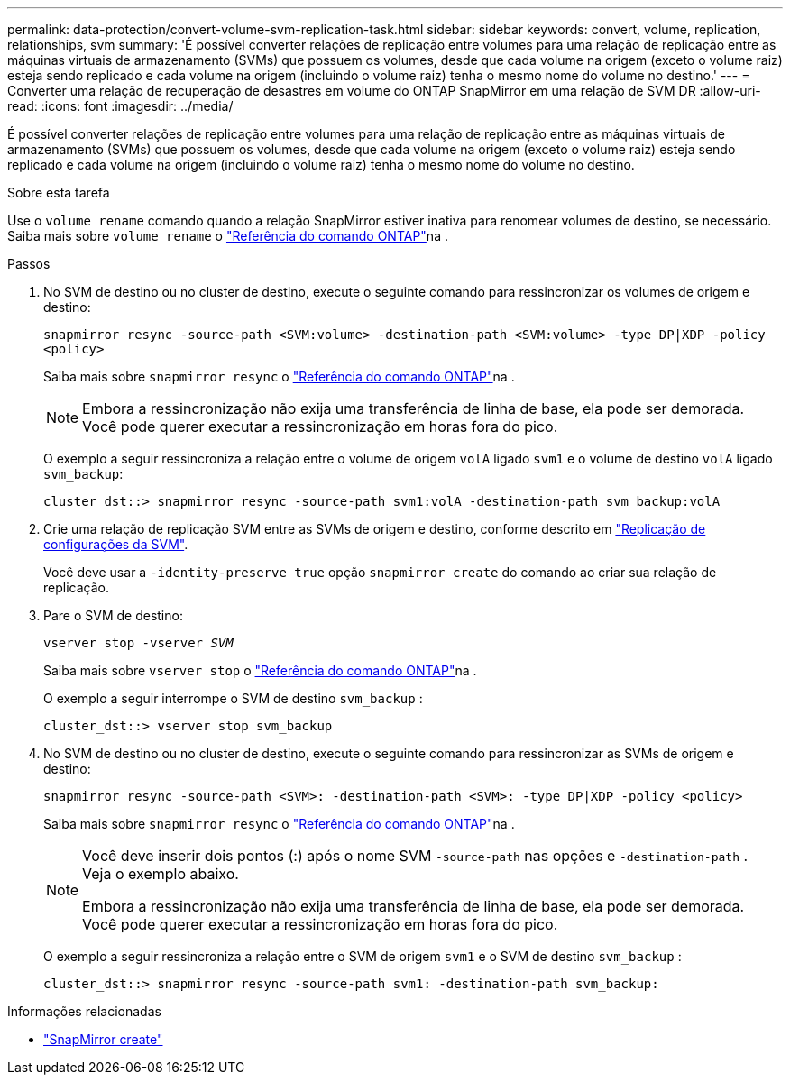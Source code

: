 ---
permalink: data-protection/convert-volume-svm-replication-task.html 
sidebar: sidebar 
keywords: convert, volume, replication, relationships, svm 
summary: 'É possível converter relações de replicação entre volumes para uma relação de replicação entre as máquinas virtuais de armazenamento (SVMs) que possuem os volumes, desde que cada volume na origem (exceto o volume raiz) esteja sendo replicado e cada volume na origem (incluindo o volume raiz) tenha o mesmo nome do volume no destino.' 
---
= Converter uma relação de recuperação de desastres em volume do ONTAP SnapMirror em uma relação de SVM DR
:allow-uri-read: 
:icons: font
:imagesdir: ../media/


[role="lead"]
É possível converter relações de replicação entre volumes para uma relação de replicação entre as máquinas virtuais de armazenamento (SVMs) que possuem os volumes, desde que cada volume na origem (exceto o volume raiz) esteja sendo replicado e cada volume na origem (incluindo o volume raiz) tenha o mesmo nome do volume no destino.

.Sobre esta tarefa
Use o `volume rename` comando quando a relação SnapMirror estiver inativa para renomear volumes de destino, se necessário. Saiba mais sobre `volume rename` o link:https://docs.netapp.com/us-en/ontap-cli/volume-rename.html["Referência do comando ONTAP"^]na .

.Passos
. No SVM de destino ou no cluster de destino, execute o seguinte comando para ressincronizar os volumes de origem e destino:
+
`snapmirror resync -source-path <SVM:volume> -destination-path <SVM:volume> -type DP|XDP -policy <policy>`

+
Saiba mais sobre `snapmirror resync` o link:https://docs.netapp.com/us-en/ontap-cli/snapmirror-resync.html["Referência do comando ONTAP"^]na .

+
[NOTE]
====
Embora a ressincronização não exija uma transferência de linha de base, ela pode ser demorada. Você pode querer executar a ressincronização em horas fora do pico.

====
+
O exemplo a seguir ressincroniza a relação entre o volume de origem `volA` ligado `svm1` e o volume de destino `volA` ligado `svm_backup`:

+
[listing]
----
cluster_dst::> snapmirror resync -source-path svm1:volA -destination-path svm_backup:volA
----
. Crie uma relação de replicação SVM entre as SVMs de origem e destino, conforme descrito em link:replicate-entire-svm-config-task.html["Replicação de configurações da SVM"].
+
Você deve usar a `-identity-preserve true` opção `snapmirror create` do comando ao criar sua relação de replicação.

. Pare o SVM de destino:
+
`vserver stop -vserver _SVM_`

+
Saiba mais sobre `vserver stop` o link:https://docs.netapp.com/us-en/ontap-cli/vserver-stop.html["Referência do comando ONTAP"^]na .

+
O exemplo a seguir interrompe o SVM de destino `svm_backup` :

+
[listing]
----
cluster_dst::> vserver stop svm_backup
----
. No SVM de destino ou no cluster de destino, execute o seguinte comando para ressincronizar as SVMs de origem e destino:
+
`snapmirror resync -source-path <SVM>: -destination-path <SVM>: -type DP|XDP -policy <policy>`

+
Saiba mais sobre `snapmirror resync` o link:https://docs.netapp.com/us-en/ontap-cli/snapmirror-resync.html["Referência do comando ONTAP"^]na .

+
[NOTE]
====
Você deve inserir dois pontos (:) após o nome SVM `-source-path` nas opções e `-destination-path` . Veja o exemplo abaixo.

Embora a ressincronização não exija uma transferência de linha de base, ela pode ser demorada. Você pode querer executar a ressincronização em horas fora do pico.

====
+
O exemplo a seguir ressincroniza a relação entre o SVM de origem `svm1` e o SVM de destino `svm_backup` :

+
[listing]
----
cluster_dst::> snapmirror resync -source-path svm1: -destination-path svm_backup:
----


.Informações relacionadas
* link:https://docs.netapp.com/us-en/ontap-cli/snapmirror-create.html["SnapMirror create"^]

